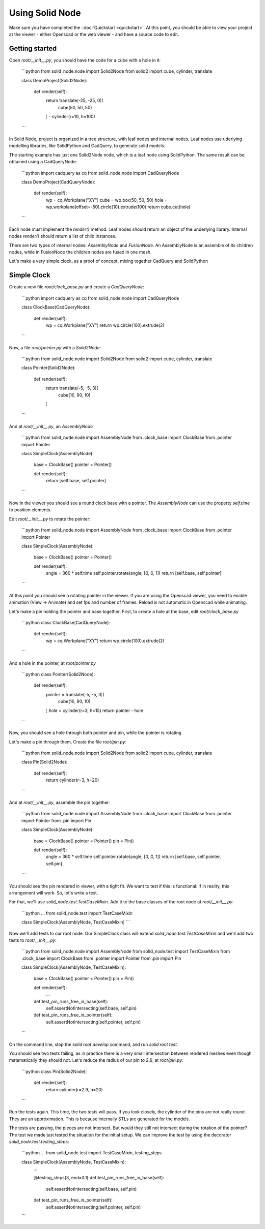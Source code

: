 
.. _using-solid-node:

================
Using Solid Node
================

Make sure you have completed the ::doc:`Quickstart <quickstart>`.
At this point, you should be able to view your project at the viewer
- either Openscad or the web viewer - and have a source code to edit.

Getting started
---------------

Open `root/__init__.py`, you should have the code for a cube with a hole
in it:

    ```python
    from solid_node.node import Solid2Node
    from solid2 import cube, cylinder, translate

    class DemoProject(Solid2Node):

        def render(self):
            return translate(-25, -25, 0)(
                cube(50, 50, 50)
            ) - cylinder(r=10, h=100)
    ```

In Solid Node, project is organized in a tree structure, with leaf nodes
and internal nodes. Leaf nodes use uderlying modelling libraries, like
SolidPython and CadQuery, to generate solid models.

The starting example has just one Solid2Node node, which is a leaf node
using SolidPython.
The same result can be obtained using a CadQueryNode:

    ```python
    import cadquery as cq
    from solid_node.node import CadQueryNode

    class DemoProject(CadQueryNode):

        def render(self):
            wp = cq.Workplane("XY")
            cube = wp.box(50, 50, 50)
            hole = wp.workplane(offset=-50).circle(10).extrude(100)
            return cube.cut(hole)
    ```

Each node must implement the `render()` method. Leaf nodes should return
an object of the underlying library. Internal nodes `render()` should return
a list of child instances.

There are two types of internal nodes: `AssemblyNode` and `FusionNode`.
An AssemblyNode is an assemble of its children nodes, while in FusionNode
the children nodes are fused in one mesh.

Let's make a very simple clock, as a proof of concept, mixing together
CadQuery and SolidPython

Simple Clock
------------

Create a new file `root/clock_base.py` and create a `CadQueryNode`:

    ```python
    import cadquery as cq
    from solid_node.node import CadQueryNode
    
    class ClockBase(CadQueryNode):
    
        def render(self):
            wp = cq.Workplane("XY")
            return wp.circle(100).extrude(2)
    ```

Now, a file `root/pointer.py` with a `Solid2Node`:

    ```python
    from solid_node.node import Solid2Node
    from solid2 import cube, cylinder, translate
    
    class Pointer(Solid2Node):
    
        def render(self):
            return translate(-5, -5, 3)(
                cube(10, 90, 10)
            )
    ```

And at `root/__init__.py`, an `AssemblyNode`

    ```python
    from solid_node.node import AssemblyNode
    from .clock_base import ClockBase
    from .pointer import Pointer
    
    class SimpleClock(AssemblyNode):
    
        base = ClockBase()
        pointer = Pointer()
        
        def render(self):
            return [self.base, self.pointer]
    ```

Now in the viewer you should see a round clock base with a pointer.
The `AssemblyNode` can use the property `self.time` to position elements.

Edit `root/__init__.py` to rotate the pointer:

    ```python
    from solid_node.node import AssemblyNode
    from .clock_base import ClockBase
    from .pointer import Pointer
    
    class SimpleClock(AssemblyNode):
    
        base = ClockBase()
        pointer = Pointer()
        
        def render(self):
	    angle = 360 * self.time
	    self.pointer.rotate(angle, [0, 0, 1])
            return [self.base, self.pointer]
    ```

At this point you should see a rotating pointer in the viewer.
If you are using the Openscad viewer, you need to enable animation
(View -> Animate) and set fps and number of frames.
Reload is not automatic in Openscad while animating.

Let's make a pin holding the pointer and base together.
First, to create a hole at the base, edit `root/clock_base.py`

    ```python
    class ClockBase(CadQueryNode):
    
        def render(self):
            wp = cq.Workplane("XY")
            return wp.circle(100).extrude(2)
    ```

And a hole in the pointer, at `root/pointer.py`

    ```python
    class Pointer(Solid2Node):
    
        def render(self):
            pointer = translate(-5, -5, 3)(
                cube(10, 90, 10)
            )
            hole = cylinder(r=3, h=15)
            return pointer - hole
    ```

Now, you should see a hole through both pointer and
pin, while the pointer is rotating.

Let's make a pin through them. Create the file `root/pin.py`:

    ```python
    from solid_node.node import Solid2Node
    from solid2 import cube, cylinder, translate
    
    class Pin(Solid2Node):
    
        def render(self):
            return cylinder(r=3, h=20)
    ```

And at `root/__init__.py`, assemble the pin together:

    ```python
    from solid_node.node import AssemblyNode
    from .clock_base import ClockBase
    from .pointer import Pointer
    from .pin import Pin
    
    class SimpleClock(AssemblyNode):
    
        base = ClockBase()
        pointer = Pointer()
        pin = Pin()
        
        def render(self):
            angle = 360 * self.time
            self.pointer.rotate(angle, [0, 0, 1])
            return [self.base, self.pointer, self.pin]
    ```

You should see the pin rendered in viewer, with a tight fit.
We want to test if this is functional: if in reality, this
arrangement will work. So, let's write a test.

For that, we'll use `solid_node.test.TestCaseMixin`. Add
it to the base classes of the root node at `root/__init__.py`:

    ```python
    ...
    from solid_node.test import TestCaseMixin

    class SimpleClock(AssemblyNode, TestCaseMixin)
    ```

Now we'll add tests to our root node. Our SimpleClock
class will extend `solid_node.test.TestCaseMixin` and
we'll add two tests to `root/__init__.py`:

    ```python
    from solid_node.node import AssemblyNode
    from solid_node.test import TestCaseMixin
    from .clock_base import ClockBase
    from .pointer import Pointer
    from .pin import Pin
    
    class SimpleClock(AssemblyNode, TestCaseMixin):
    
        base = ClockBase()
        pointer = Pointer()
        pin = Pin()
        
        def render(self):
            ...
    
        def test_pin_runs_free_in_base(self):
            self.assertNotIntersecting(self.base, self.pin)
            
        def test_pin_runs_free_in_pointer(self):
            self.assertNotIntersecting(self.pointer, self.pin)
    ```

On the command line, stop the `solid root develop` command, and
run `solid root test`.

You should see two tests failing, as in practice there is a very
small intersection between rendered meshes even though matematically
they should not. Let's reduce the radius of our pin to 2.9, at
`root/pin.py`:

    ```python
    class Pin(Solid2Node):
   
        def render(self):
            return cylinder(r=2.9, h=20)
    ```

Run the tests again. This time, the two tests will pass.
If you look closely, the cylinder of the pins are not really round.
They are an approximation. This is because internally STLs are generated
for the models.

The tests are passing, the pieces are not intersect. But would they still
not intersect during the rotation of the pointer? The test we made just
tested the situation for the initial setup. We can improve the test
by using the decorator `solid_node.test.testing_steps`:

    ```python
    ...
    from solid_node.test import TestCaseMixin, testing_steps
    
    class SimpleClock(AssemblyNode, TestCaseMixin):
        ...

	@testing_steps(3, end=0.1)
        def test_pin_runs_free_in_base(self):
            self.assertNotIntersecting(self.base, self.pin)
            
        def test_pin_runs_free_in_pointer(self):
            self.assertNotIntersecting(self.pointer, self.pin)
    ```




